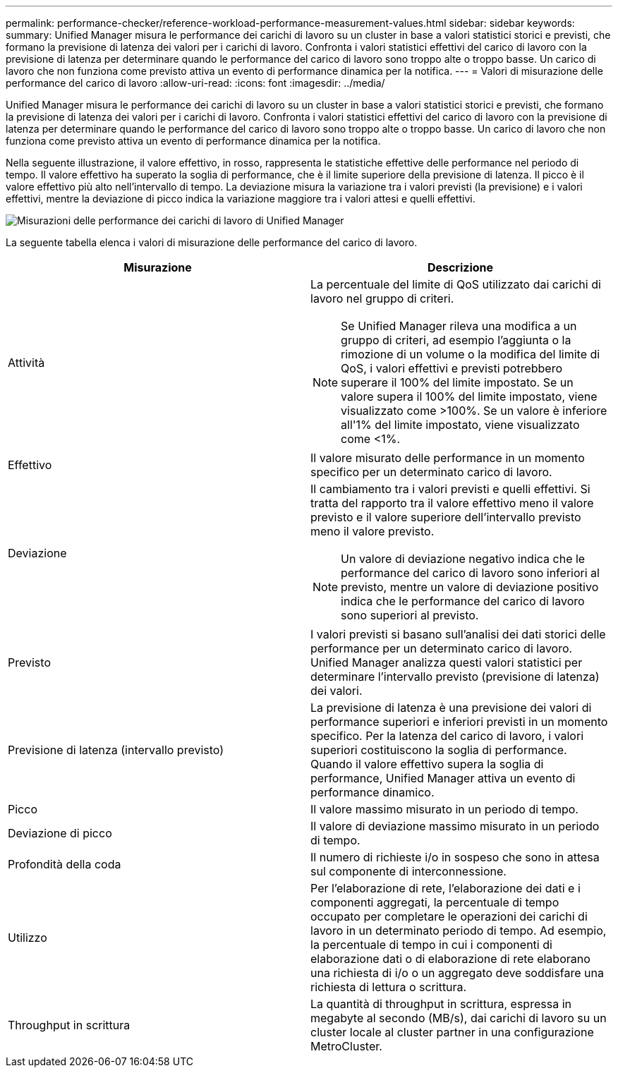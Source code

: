 ---
permalink: performance-checker/reference-workload-performance-measurement-values.html 
sidebar: sidebar 
keywords:  
summary: Unified Manager misura le performance dei carichi di lavoro su un cluster in base a valori statistici storici e previsti, che formano la previsione di latenza dei valori per i carichi di lavoro. Confronta i valori statistici effettivi del carico di lavoro con la previsione di latenza per determinare quando le performance del carico di lavoro sono troppo alte o troppo basse. Un carico di lavoro che non funziona come previsto attiva un evento di performance dinamica per la notifica. 
---
= Valori di misurazione delle performance del carico di lavoro
:allow-uri-read: 
:icons: font
:imagesdir: ../media/


[role="lead"]
Unified Manager misura le performance dei carichi di lavoro su un cluster in base a valori statistici storici e previsti, che formano la previsione di latenza dei valori per i carichi di lavoro. Confronta i valori statistici effettivi del carico di lavoro con la previsione di latenza per determinare quando le performance del carico di lavoro sono troppo alte o troppo basse. Un carico di lavoro che non funziona come previsto attiva un evento di performance dinamica per la notifica.

Nella seguente illustrazione, il valore effettivo, in rosso, rappresenta le statistiche effettive delle performance nel periodo di tempo. Il valore effettivo ha superato la soglia di performance, che è il limite superiore della previsione di latenza. Il picco è il valore effettivo più alto nell'intervallo di tempo. La deviazione misura la variazione tra i valori previsti (la previsione) e i valori effettivi, mentre la deviazione di picco indica la variazione maggiore tra i valori attesi e quelli effettivi.

image::../media/opm-wrkld-perf-measurement-png.gif[Misurazioni delle performance dei carichi di lavoro di Unified Manager]

La seguente tabella elenca i valori di misurazione delle performance del carico di lavoro.

[cols="2*"]
|===
| Misurazione | Descrizione 


 a| 
Attività
 a| 
La percentuale del limite di QoS utilizzato dai carichi di lavoro nel gruppo di criteri.

[NOTE]
====
Se Unified Manager rileva una modifica a un gruppo di criteri, ad esempio l'aggiunta o la rimozione di un volume o la modifica del limite di QoS, i valori effettivi e previsti potrebbero superare il 100% del limite impostato. Se un valore supera il 100% del limite impostato, viene visualizzato come >100%. Se un valore è inferiore all'1% del limite impostato, viene visualizzato come <1%.

====


 a| 
Effettivo
 a| 
Il valore misurato delle performance in un momento specifico per un determinato carico di lavoro.



 a| 
Deviazione
 a| 
Il cambiamento tra i valori previsti e quelli effettivi. Si tratta del rapporto tra il valore effettivo meno il valore previsto e il valore superiore dell'intervallo previsto meno il valore previsto.

[NOTE]
====
Un valore di deviazione negativo indica che le performance del carico di lavoro sono inferiori al previsto, mentre un valore di deviazione positivo indica che le performance del carico di lavoro sono superiori al previsto.

====


 a| 
Previsto
 a| 
I valori previsti si basano sull'analisi dei dati storici delle performance per un determinato carico di lavoro. Unified Manager analizza questi valori statistici per determinare l'intervallo previsto (previsione di latenza) dei valori.



 a| 
Previsione di latenza (intervallo previsto)
 a| 
La previsione di latenza è una previsione dei valori di performance superiori e inferiori previsti in un momento specifico. Per la latenza del carico di lavoro, i valori superiori costituiscono la soglia di performance. Quando il valore effettivo supera la soglia di performance, Unified Manager attiva un evento di performance dinamico.



 a| 
Picco
 a| 
Il valore massimo misurato in un periodo di tempo.



 a| 
Deviazione di picco
 a| 
Il valore di deviazione massimo misurato in un periodo di tempo.



 a| 
Profondità della coda
 a| 
Il numero di richieste i/o in sospeso che sono in attesa sul componente di interconnessione.



 a| 
Utilizzo
 a| 
Per l'elaborazione di rete, l'elaborazione dei dati e i componenti aggregati, la percentuale di tempo occupato per completare le operazioni dei carichi di lavoro in un determinato periodo di tempo. Ad esempio, la percentuale di tempo in cui i componenti di elaborazione dati o di elaborazione di rete elaborano una richiesta di i/o o un aggregato deve soddisfare una richiesta di lettura o scrittura.



 a| 
Throughput in scrittura
 a| 
La quantità di throughput in scrittura, espressa in megabyte al secondo (MB/s), dai carichi di lavoro su un cluster locale al cluster partner in una configurazione MetroCluster.

|===